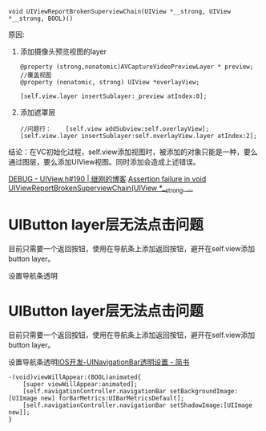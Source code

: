 
#+BEGIN_SRC objc -n 1 :hl_lines 0-0,0-0
void UIViewReportBrokenSuperviewChain(UIView *__strong, UIView *__strong, BOOL)()
#+END_SRC

原因:
1. 添加摄像头预览视图的layer
   #+BEGIN_SRC objc -n 1 :hl_lines 0-0,0-0
@property (strong,nonatomic)AVCaptureVideoPreviewLayer * preview;
//覆盖视图
@property (nonatomic, strong) UIView *overlayView;

[self.view.layer insertSublayer:_preview atIndex:0];
   #+END_SRC
2. 添加遮罩层
   #+BEGIN_SRC objc -n 1 :hl_lines 0-0,0-0
//问题行：    [self.view addSubview:self.overlayView];
[self.view.layer insertSublayer:self.overlayView.layer atIndex:2];
   #+END_SRC
结论：在VC初始化过程，self.view添加视图时，被添加的对象只能是一种，要么通过图层，要么添加UIView视图。同时添加会造成上述错误。



[[https://madordie.github.io/post/debug-uiview-m-190/][DEBUG - UIView.h#190 | 继刚的博客]]
[[https://blog.csdn.net/iOSTianNan/article/details/80670002][Assertion failure in void UIViewReportBrokenSuperviewChain(UIView *__strong, ...]]

* UIButton layer层无法点击问题
目前只需要一个返回按钮，使用在导航条上添加返回按钮，避开在self.view添加button layer。

设置导航条透明
* UIButton layer层无法点击问题
目前只需要一个返回按钮，使用在导航条上添加返回按钮，避开在self.view添加button layer。

设置导航条透明[[https://www.jianshu.com/p/9ccee53b110f][IOS开发-UINavigationBar透明设置 - 简书]]
#+BEGIN_SRC objc -n 1 :hl_lines 0-0,0-0
-(void)viewWillAppear:(BOOL)animated{
    [super viewWillAppear:animated];
    [self.navigationController.navigationBar setBackgroundImage:[UIImage new] forBarMetrics:UIBarMetricsDefault];
    [self.navigationController.navigationBar setShadowImage:[UIImage new]];
}
#+END_SRC
